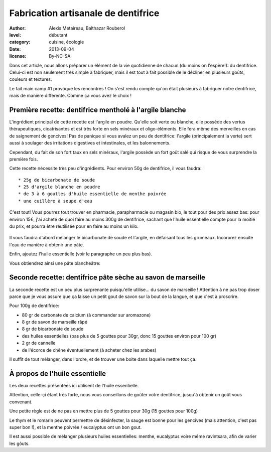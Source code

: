 Fabrication artisanale de dentifrice
====================================

:author: Alexis Métaireau, Balthazar Rouberol
:level: débutant
:category: cuisine, écologie
:date: 2013-09-04
:license: By-NC-SA

Dans cet article, nous allons préparer un élément de la vie quotidienne de
chacun (du moins on l'espère!): du dentifrice.  Celui-ci est non seulement très
simple à fabriquer, mais il est tout à fait possible de le décliner en
plusieurs goûts, couleurs et textures.

Le fait main camp #1 provoque les rencontres ! On s'est rendu compte qu'on
était plusieurs à fabriquer notre dentifrice, mais de manière différente. Comme
ça vous avez le choix !


Première recette: dentifrice mentholé à l'argile blanche
::::::::::::::::::::::::::::::::::::::::::::::::::::::::

L'ingrédient principal de cette recette est l'argile en poudre. Qu'elle soit
verte ou blanche, elle possède des vertus thérapeutiques, cicatrisantes et est
très forte en sels minéraux et oligo-éléments. Elle fera même des merveilles en
cas de saignement de gencives!  Pas de panique si vous avalez un peu de
dentifrice: l'argile (principalement la verte) sert aussi à soulager des
irritations digestives et intestinales, et les balonnements.

Cependant, du fait de son fort taux en sels minéraux, l'argile possède un fort
goût salé qui risque de vous surprendre la première fois.

Cette recette nécessite très peu d'ingrédients. Pour environ 50g de dentifrice,
il vous faudra::

 * 25g de bicarbonate de soude
 * 25 d'argile blanche en poudre
 * de 3 à 6 gouttes d'huile essentielle de menthe poivrée
 * une cuillère à soupe d'eau

C'est tout! Vous pourrez tout trouver en pharmacie, parapharmacie ou magasin
bio, le tout pour des prix assez bas: pour environ 15€, j'ai acheté de quoi
faire au moins 300g de dentifrice, sachant que l'huile essentielle compte pour
la moitié du prix, et pourra être réutilisée pour en faire au moins un kilo.

.. figure:: P1200448.JPG
   :alt: ingrédients nécessaires
   :target: path/to/P1200448.JPG

Il vous faudra d'abord mélanger le bicarbonate de soude et l'argile, en
défaisant tous les grumeaux. Incororez ensuite l'eau de manière à obtenir une
pâte.

Enfin, ajoutez l'huile essentielle (voir le paragraphe un peu plus bas).

Vous obtiendrez ainsi une pâte blancheâtre:

.. figure:: P1200451.JPG
   :alt: un véritable dentitfrice fait main
   :target: path/to/P1200451.JPG


Seconde recette: dentifrice pâte sèche au savon de marseille
::::::::::::::::::::::::::::::::::::::::::::::::::::::::::::

La seconde recette est un peu plus surprenante puisqu'elle utilise… du savon de
marseille ! Attention à ne pas trop doser parce que je vous assure que ça
laisse un petit gout de savon sur la bout de la langue, et que c'est
à proscrire.

Pour 100g de dentifrice:

- 80 gr de carbonate de calcium (à commander sur aromazone)
- 8 gr de savon de marseille râpé
- 8 gr de bicarbonate de soude
- des huiles essentielles (pas plus de 5 gouttes pour 30gr, donc 15 gouttes
  environ pour 100 gr)
- 2 gr de cannelle
- de l'écorce de chêne éventuellement (à acheter chez les arabes)

Il suffit de tout mélanger, dans l'ordre, et de trouver une boite dans laquelle
mettre tout ça.

À propos de l'huile essentielle
:::::::::::::::::::::::::::::::

Les deux recettes présentées ici utilisent de l'huile essentielle. 

Attention, celle-çi étant très forte, nous vous conseillons de goûter votre
dentifrice, jusqu'à obtenir un goût vous convenant.

Une petite règle est de ne pas en mettre plus de 5 gouttes pour 30g (15 gouttes
pour 100g)

Le thym et le romarin peuvent permettre de désinfecter, la sauge est bonne pour
les gencives (mais attention, c'est pas super bon !), et la menthe poivrée /
eucalyptus ont un bon gout.

Il est aussi possible de mélanger plusieurs huiles essentielles: menthe,
eucalyptus voire même ravintsara, afin de varier les gôuts.
